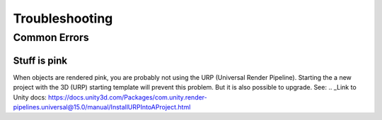#####
Troubleshooting
#####

Common Errors
===============


=================
Stuff is pink
=================
When objects are rendered pink, you are probably not using the URP (Universal Render Pipeline). Starting the a new project with the 3D (URP) starting template will prevent this problem. But it is also possible to upgrade.
See:
.. _Link to Unity docs: https://docs.unity3d.com/Packages/com.unity.render-pipelines.universal@15.0/manual/InstallURPIntoAProject.html